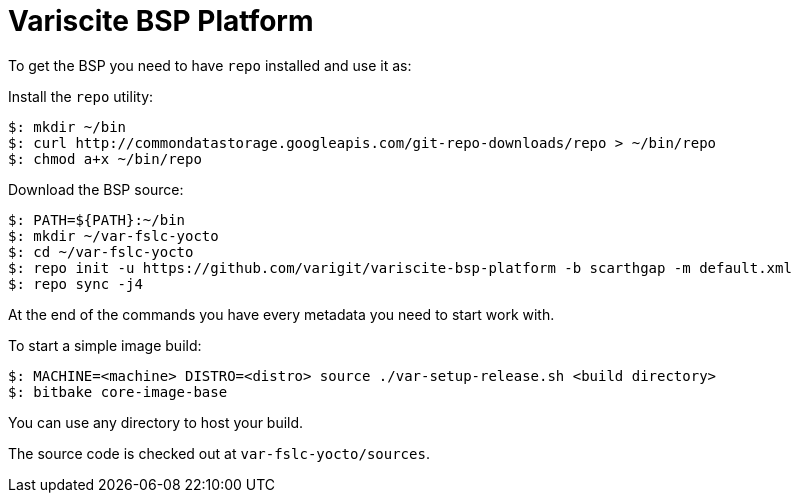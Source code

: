 = Variscite BSP Platform

To get the BSP you need to have `repo` installed and use it as:

Install the `repo` utility:

[source,console]
$: mkdir ~/bin
$: curl http://commondatastorage.googleapis.com/git-repo-downloads/repo > ~/bin/repo
$: chmod a+x ~/bin/repo

Download the BSP source:

[source,console]
$: PATH=${PATH}:~/bin
$: mkdir ~/var-fslc-yocto
$: cd ~/var-fslc-yocto
$: repo init -u https://github.com/varigit/variscite-bsp-platform -b scarthgap -m default.xml
$: repo sync -j4

At the end of the commands you have every metadata you need to start work with.

To start a simple image build:

[source,console]
$: MACHINE=<machine> DISTRO=<distro> source ./var-setup-release.sh <build directory>
$: bitbake core-image-base

You can use any directory to host your build.

The source code is checked out at `var-fslc-yocto/sources`.
